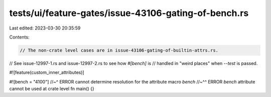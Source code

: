 tests/ui/feature-gates/issue-43106-gating-of-bench.rs
=====================================================

Last edited: 2023-03-30 20:35:59

Contents:

.. code-block:: rs

    // The non-crate level cases are in issue-43106-gating-of-builtin-attrs.rs.
// See issue-12997-1.rs and issue-12997-2.rs to see how `#[bench]` is
// handled in "weird places" when `--test` is passed.

#![feature(custom_inner_attributes)]

#![bench                   = "4100"]
//~^ ERROR cannot determine resolution for the attribute macro `bench`
//~^^ ERROR `bench` attribute cannot be used at crate level
fn main() {}


